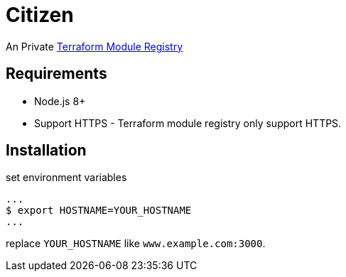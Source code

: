 = Citizen

An Private link:https://registry.terraform.io/[Terraform Module Registry]

== Requirements
* Node.js 8+
* Support HTTPS - Terraform module registry only support HTTPS.

== Installation
set environment variables

[source, sh]
...
$ export HOSTNAME=YOUR_HOSTNAME
...

replace `YOUR_HOSTNAME` like `www.example.com:3000`.

